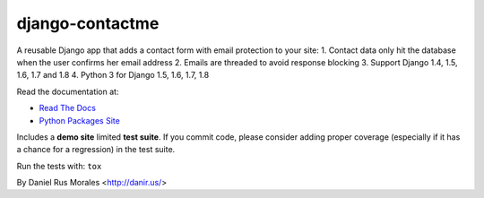 django-contactme
================

|pypi| |travis| |coveralls|

.. |travis| image:: https://secure.travis-ci.org/danirus/django-contactme.png?branch=master
    :target: https://travis-ci.org/danirus/django-contactme
.. |pypi| image:: https://badge.fury.io/py/django-contactme.png
    :target: http://badge.fury.io/py/django-contactme
.. |coveralls| image:: https://coveralls.io/repos/danirus/django-contactme/badge.png?branch=master
    :target: https://coveralls.io/r/danirus/django-contactme?branch=master


A reusable Django app that adds a contact form with email protection to your site:
1. Contact data only hit the database when the user confirms her email address
2. Emails are threaded to avoid response blocking
3. Support Django 1.4, 1.5, 1.6, 1.7 and 1.8
4. Python 3 for Django 1.5, 1.6, 1.7, 1.8

Read the documentation at:

* `Read The Docs`_
* `Python Packages Site`_

.. _`Read The Docs`: http://readthedocs.org/docs/django-contactme/
.. _`Python Packages Site`: http://packages.python.org/django-contactme/

Includes a **demo site** limited **test suite**. If you commit code, please consider adding proper coverage (especially if it has a chance for a regression) in the test suite.

Run the tests with: ``tox``

By Daniel Rus Morales <http://danir.us/>
